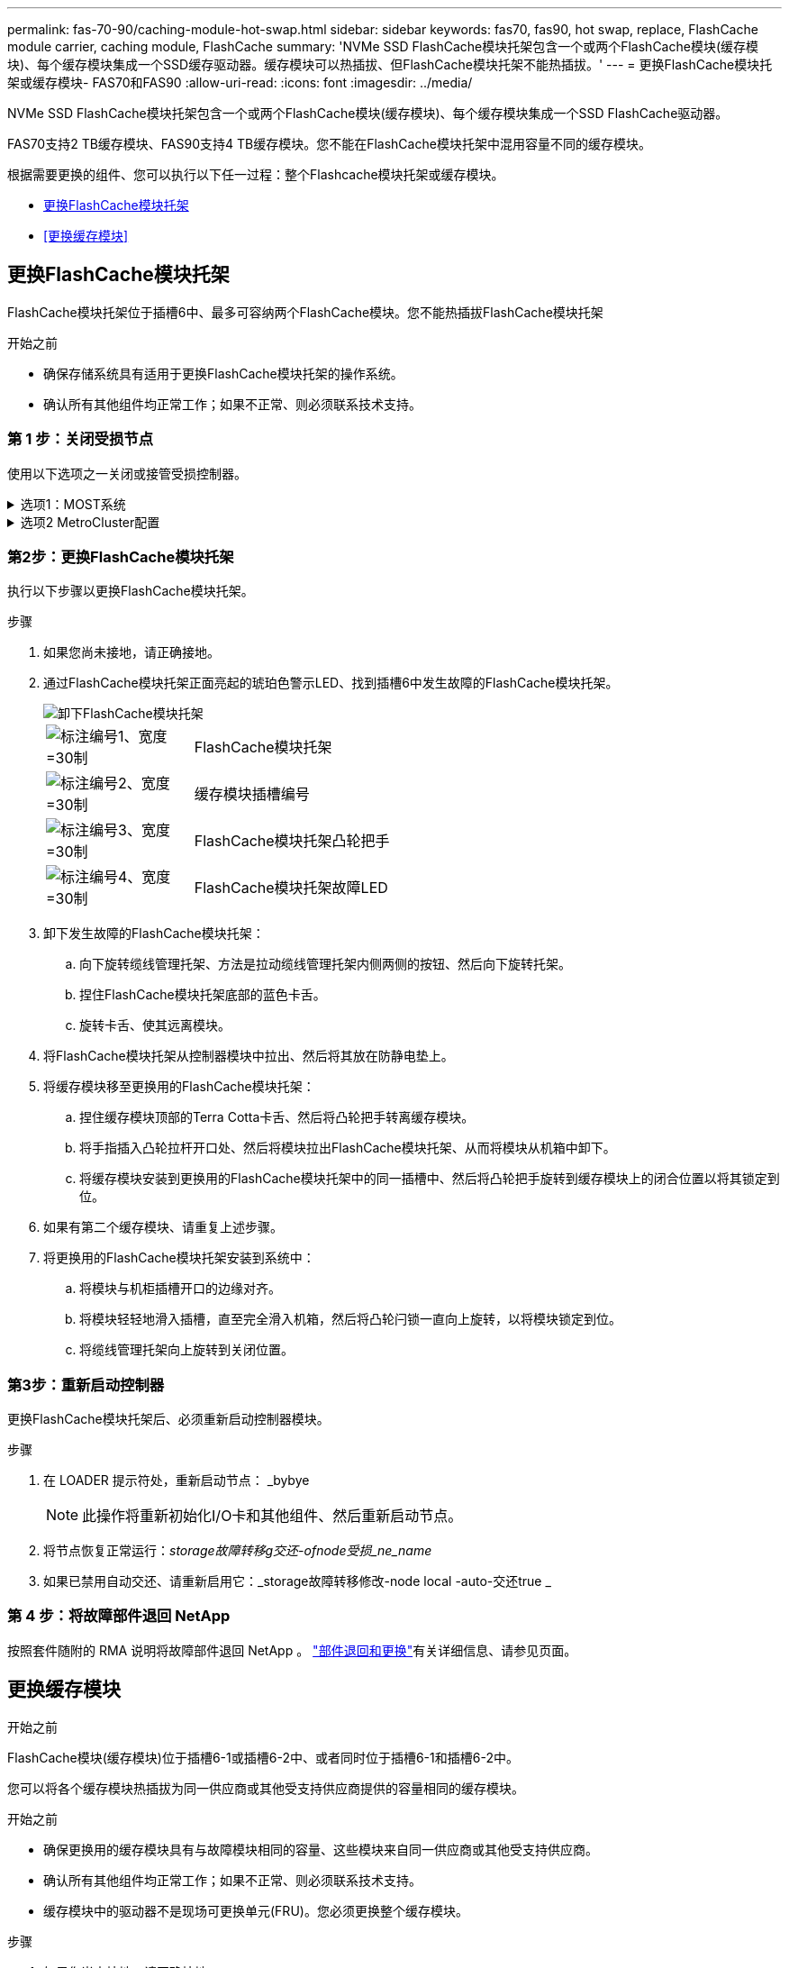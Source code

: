---
permalink: fas-70-90/caching-module-hot-swap.html 
sidebar: sidebar 
keywords: fas70, fas90, hot swap, replace, FlashCache module carrier, caching module, FlashCache 
summary: 'NVMe SSD FlashCache模块托架包含一个或两个FlashCache模块(缓存模块)、每个缓存模块集成一个SSD缓存驱动器。缓存模块可以热插拔、但FlashCache模块托架不能热插拔。' 
---
= 更换FlashCache模块托架或缓存模块- FAS70和FAS90
:allow-uri-read: 
:icons: font
:imagesdir: ../media/


[role="lead"]
NVMe SSD FlashCache模块托架包含一个或两个FlashCache模块(缓存模块)、每个缓存模块集成一个SSD FlashCache驱动器。

FAS70支持2 TB缓存模块、FAS90支持4 TB缓存模块。您不能在FlashCache模块托架中混用容量不同的缓存模块。

根据需要更换的组件、您可以执行以下任一过程：整个Flashcache模块托架或缓存模块。

* <<更换FlashCache模块托架>>
* <<更换缓存模块>>




== 更换FlashCache模块托架

FlashCache模块托架位于插槽6中、最多可容纳两个FlashCache模块。您不能热插拔FlashCache模块托架

.开始之前
* 确保存储系统具有适用于更换FlashCache模块托架的操作系统。
* 确认所有其他组件均正常工作；如果不正常、则必须联系技术支持。




=== 第 1 步：关闭受损节点

使用以下选项之一关闭或接管受损控制器。

.选项1：MOST系统
[%collapsible]
====
要关闭受损控制器，您必须确定控制器的状态，并在必要时接管控制器，以便运行正常的控制器继续从受损控制器存储提供数据。

.关于此任务
If you have a cluster with more than two nodes, it must be in quorum.如果集群未达到仲裁或运行状况良好的控制器在资格和运行状况方面显示false、则必须在关闭受损控制器之前更正问题描述 ；请参见 link:https://docs.netapp.com/us-en/ontap/system-admin/synchronize-node-cluster-task.html?q=Quorum["将节点与集群同步"^]。

.步骤
. 如果启用了AutoSupport、则通过调用AutoSupport消息命令禁止自动创建案例： `system node autosupport invoke -node * -type all -message MAINT=number_of_hours_downh`
+
以下AutoSupport命令将禁止自动创建案例两小时： `cluster1:*> system node autosupport invoke -node * -type all -message MAINT=2h`

. 从运行正常的控制器的控制台禁用自动交还： `storage failover modify – node local -auto-giveback false`
. 将受损控制器显示为 LOADER 提示符：
+
[cols="1,2"]
|===
| 如果受损控制器显示 ... | 那么 ... 


 a| 
LOADER 提示符
 a| 
转至下一步。



 a| 
`正在等待交还 ...`
 a| 
按 Ctrl-C ，然后在出现提示时回答 `y` 。



 a| 
系统提示符或密码提示符（输入系统密码）
 a| 
暂停受损控制器或从运行正常的控制器接管此控制器： `storage failover takeover -ofnode _impaired_node_name_`

当受损控制器显示 Waiting for giveback... 时，按 Ctrl-C ，然后回答 `y` 。

|===


====
.选项2 MetroCluster配置
[%collapsible]
====

NOTE: 如果您的系统采用双节点 MetroCluster 配置，请勿使用此操作步骤。

要关闭受损控制器，您必须确定控制器的状态，并在必要时接管控制器，以便运行正常的控制器继续从受损控制器存储提供数据。

* If you have a cluster with more than two nodes, it must be in quorum.如果集群未达到仲裁或运行状况良好的控制器在资格和运行状况方面显示false、则必须在关闭受损控制器之前更正问题描述 ；请参见 link:https://docs.netapp.com/us-en/ontap/system-admin/synchronize-node-cluster-task.html?q=Quorum["将节点与集群同步"^]。
* 如果您使用的是 MetroCluster 配置，则必须确认已配置 MetroCluster 配置状态，并且节点处于已启用且正常的状态（`MetroCluster node show` ）。


.步骤
. 如果启用了AutoSupport、则通过调用AutoSupport命令禁止自动创建案例： `system node autosupport invoke -node * -type all -message MAINT=number_of_hours_downh`
+
以下AutoSupport命令将禁止自动创建案例两小时： `cluster1:*> system node autosupport invoke -node * -type all -message MAINT=2h`

. 从运行正常的控制器的控制台禁用自动交还： `storage failover modify – node local -auto-giveback false`
. 将受损控制器显示为 LOADER 提示符：
+
[cols="1,2"]
|===
| 如果受损控制器显示 ... | 那么 ... 


 a| 
LOADER 提示符
 a| 
转至下一步。



 a| 
正在等待交还
 a| 
按 Ctrl-C ，然后在出现提示时回答 `y` 。



 a| 
系统提示符或密码提示符（输入系统密码）
 a| 
暂停受损控制器或从运行正常的控制器接管此控制器： `storage failover takeover -ofnode _impaired_node_name_`

当受损控制器显示 Waiting for giveback... 时，按 Ctrl-C ，然后回答 `y` 。

|===


====


=== 第2步：更换FlashCache模块托架

执行以下步骤以更换FlashCache模块托架。

.步骤
. 如果您尚未接地，请正确接地。
. 通过FlashCache模块托架正面亮起的琥珀色警示LED、找到插槽6中发生故障的FlashCache模块托架。
+
image::../media/drw_fas70-90_remove_caching_module_carrier_ieops-1772.svg[卸下FlashCache模块托架]

+
[cols="1,4"]
|===


 a| 
image:../media/legend_icon_01.svg["标注编号1、宽度=30制"]
 a| 
FlashCache模块托架



 a| 
image:../media/legend_icon_02.svg["标注编号2、宽度=30制"]
 a| 
缓存模块插槽编号



 a| 
image:../media/legend_icon_03.svg["标注编号3、宽度=30制"]
 a| 
FlashCache模块托架凸轮把手



 a| 
image:../media/legend_icon_04.svg["标注编号4、宽度=30制"]
 a| 
FlashCache模块托架故障LED

|===
. 卸下发生故障的FlashCache模块托架：
+
.. 向下旋转缆线管理托架、方法是拉动缆线管理托架内侧两侧的按钮、然后向下旋转托架。
.. 捏住FlashCache模块托架底部的蓝色卡舌。
.. 旋转卡舌、使其远离模块。


. 将FlashCache模块托架从控制器模块中拉出、然后将其放在防静电垫上。
. 将缓存模块移至更换用的FlashCache模块托架：
+
.. 捏住缓存模块顶部的Terra Cotta卡舌、然后将凸轮把手转离缓存模块。
.. 将手指插入凸轮拉杆开口处、然后将模块拉出FlashCache模块托架、从而将模块从机箱中卸下。
.. 将缓存模块安装到更换用的FlashCache模块托架中的同一插槽中、然后将凸轮把手旋转到缓存模块上的闭合位置以将其锁定到位。


. 如果有第二个缓存模块、请重复上述步骤。
. 将更换用的FlashCache模块托架安装到系统中：
+
.. 将模块与机柜插槽开口的边缘对齐。
.. 将模块轻轻地滑入插槽，直至完全滑入机箱，然后将凸轮闩锁一直向上旋转，以将模块锁定到位。
.. 将缆线管理托架向上旋转到关闭位置。






=== 第3步：重新启动控制器

更换FlashCache模块托架后、必须重新启动控制器模块。

.步骤
. 在 LOADER 提示符处，重新启动节点： _bybye
+

NOTE: 此操作将重新初始化I/O卡和其他组件、然后重新启动节点。

. 将节点恢复正常运行：_storage故障转移g交还-ofnode受损_ne_name_
. 如果已禁用自动交还、请重新启用它：_storage故障转移修改-node local -auto-交还true _




=== 第 4 步：将故障部件退回 NetApp

按照套件随附的 RMA 说明将故障部件退回 NetApp 。 https://mysupport.netapp.com/site/info/rma["部件退回和更换"]有关详细信息、请参见页面。



== 更换缓存模块

.开始之前
FlashCache模块(缓存模块)位于插槽6-1或插槽6-2中、或者同时位于插槽6-1和插槽6-2中。

您可以将各个缓存模块热插拔为同一供应商或其他受支持供应商提供的容量相同的缓存模块。

.开始之前
* 确保更换用的缓存模块具有与故障模块相同的容量、这些模块来自同一供应商或其他受支持供应商。
* 确认所有其他组件均正常工作；如果不正常、则必须联系技术支持。
* 缓存模块中的驱动器不是现场可更换单元(FRU)。您必须更换整个缓存模块。


.步骤
. 如果您尚未接地，请正确接地。
. 通过缓存模块正面的琥珀色警示 LED ，在插槽 6 中找到故障缓存模块。
. 按照以下步骤准备要更换的缓存模块插槽：
+
.. 记下目标节点上的缓存模块容量、部件号和序列号：_system node run local Sysconfig -av 6_
.. 在管理权限级别、准备要删除的目标缓存模块插 `y`槽、并在系统提示是否继续时做出响应：_system controller插槽模块remove -node ne_name -SLOT SLOT_number_以下命令将准备要删除的node1上的插槽6-1、并显示一条消息、指出可以安全删除：
+
[listing]
----
::> system controller slot module remove -node node1 -slot 6-1

Warning: SSD module in slot 6-1 of the node node1 will be powered off for removal.
Do you want to continue? (y|n): _y_
The module has been successfully removed from service and powered off. It can now be safely removed.
----
.. 使用 `ssystem controller slot module show` 命令显示插槽状态。
+
缓存模块插槽状态显示 `powered-off`在需要更换的缓存模块的屏幕输出中。



+

NOTE: 请参见 https://docs.netapp.com/us-en/ontap-cli-9121/["命令手册页"^] for your version of ONTAP for more details.

. 删除缓存模块：
+
image::../media/drw_fas70-90_caching_module_remove_ieops-1773.svg[删除缓存模块]

+
[cols="1,4"]
|===


 a| 
image:../media/legend_icon_01.svg["标注编号1、宽度=30制"]
 a| 
缓存模块凸轮把手



 a| 
image:../media/legend_icon_02.svg["标注编号2、宽度=30制"]
 a| 
缓存模块故障LED

|===
+
.. 向下旋转缆线管理托架、方法是拉动缆线管理托架内侧两侧的按钮、然后向下旋转托架。
.. 按下缓存模块正面的 Terra cotta 释放按钮。
.. 将凸轮把手旋转到最远位置。
.. 将手指插入凸轮拉杆开口处、然后将缓存模块拉出FlashCache模块托架、从而将该模块从机箱中卸下。
+
从FlashCache模块托架中删除缓存模块时、请务必支持该模块。



. 安装替代缓存模块：
+
.. 将缓存模块的边缘与控制器模块中的开口对齐。
.. 将缓存模块轻轻推入托架，直到凸轮把手啮合为止。
.. 旋转凸轮把手，直到其锁定到位。
.. 将缆线管理托架向上旋转到关闭位置。


. 使用 `ssystem controller slot module insert` 命令将替代缓存模块置于联机状态，如下所示：
+
以下命令会为node1上的插槽6-1准备开机、并显示一条消息、指出已打开电源：

+
[listing]
----
::> system controller slot module insert -node node1 -slot 6-1

Warning: NVMe module in slot 6-1 of the node localhost will be powered on and initialized.
Do you want to continue? (y|n): `y`

The module has been successfully powered on, initialized and placed into service.
----
. 使用 `ssystem controller slot module show` 命令验证插槽状态。
+
确保命令输出将的状态报告为`power-on`并做好操作准备。

. 确认替代缓存模块已联机并已识别，然后目视确认琥珀色警示 LED 未亮起： `ssysconfig -av slot_number`
+

NOTE: 如果将缓存模块替换为其他供应商提供的缓存模块，则新的供应商名称将显示在命令输出中。

. 按照套件随附的 RMA 说明将故障部件退回 NetApp 。 https://mysupport.netapp.com/site/info/rma["部件退回和更换"^]有关详细信息、请参见页面。

